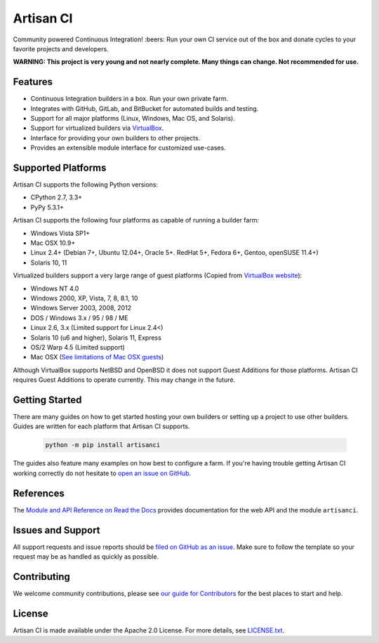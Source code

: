 Artisan CI
==========

.. image:: https://img.shields.io/travis/artisanci/artisanci/master.svg
    :target: https://travis-ci.org/artisanci/artisanci
    :alt: Linux and MacOS Build Status
.. image:: https://img.shields.io/appveyor/ci/SethMichaelLarson/artisanci/master.svg
    :target: https://ci.appveyor.com/project/SethMichaelLarson/artisanci
    :alt: Windows Build Status
.. image:: https://img.shields.io/codecov/c/github/artisanci/artisanci/master.svg
    :target: https://codecov.io/gh/artisanci/artisanci
    :alt: Code Coverage
.. image:: https://img.shields.io/pypi/v/artisanci.svg
    :target: https://pypi.python.org/pypi/artisanci
    :alt: PyPI Version
.. image:: https://img.shields.io/badge/say-thanks-ff69b4.svg
    :target: https://saythanks.io/to/SethMichaelLarson
    :alt: Say Thanks to the Maintainers

Community powered Continuous Integration! :beers: Run your own CI service out of
the box and donate cycles to your favorite projects and developers.

**WARNING: This project is very young and not nearly complete. Many things can change. Not recommended for use.**

Features
--------

- Continuous Integration builders in a box. Run your own private farm.
- Integrates with GitHub, GitLab, and BitBucket for automated builds and testing.
- Support for all major platforms (Linux, Windows, Mac OS, and Solaris).
- Support for virtualized builders via `VirtualBox <https://www.virtualbox.org>`_.
- Interface for providing your own builders to other projects.
- Provides an extensible module interface for customized use-cases.

Supported Platforms
-------------------

Artisan CI supports the following Python versions:

- CPython 2.7, 3.3+
- PyPy 5.3.1+

Artisan CI supports the following four platforms as capable of running a builder farm:

- Windows Vista SP1+
- Mac OSX 10.9+
- Linux 2.4+ (Debian 7+, Ubuntu 12.04+, Oracle 5+. RedHat 5+, Fedora 6+, Gentoo, openSUSE 11.4+)
- Solaris 10, 11

Virtualized builders support a very large range of guest platforms
(Copied from `VirtualBox website <https://www.virtualbox.org/manual/ch03.html#guestossupport>`_):

- Windows NT 4.0
- Windows 2000, XP, Vista, 7, 8, 8.1, 10
- Windows Server 2003, 2008, 2012
- DOS / Windows 3.x / 95 / 98 / ME
- Linux 2.6, 3.x (Limited support for Linux 2.4<)
- Solaris 10 (u6 and higher), Solaris 11, Express
- OS/2 Warp 4.5 (Limited support)
- Mac OSX (`See limitations of Mac OSX guests <https://www.virtualbox.org/manual/ch03.html#guestossupport>`_)

Although VirtualBox supports NetBSD and OpenBSD it does not support Guest Additions
for those platforms. Artisan CI requires Guest Additions to operate currently. This
may change in the future.

Getting Started
---------------

There are many guides on how to get started hosting your own builders or
setting up a project to use other builders. Guides are written for each platform
that Artisan CI supports.

 .. code-block:: bash

   python -m pip install artisanci

The guides also feature many examples on how best to configure a farm. If you're
having trouble getting Artisan CI working correctly do not hesitate to `open an
issue on GitHub <https://github.com/artisanci/artisanci/issues>`_.

References
----------

The `Module and API Reference on Read the Docs <http://artisanci.readthedocs.io>`_
provides documentation for the web API and the module ``artisanci``.

Issues and Support
------------------

All support requests and issue reports should be
`filed on GitHub as an issue <https://github.com/artisanci/artisanci/issues>`_.
Make sure to follow the template so your request may be as handled as quickly as possible.

Contributing
------------

We welcome community contributions, please see `our guide for Contributors <http://artisanci.readthedocs.io/en/latest/contributing.html>`_ for the best places to start and help.

License
-------

Artisan CI is made available under the Apache 2.0 License. For more details, see `LICENSE.txt <https://github.com/artisanci/artisanci/blob/master/LICENSE.txt>`_.
